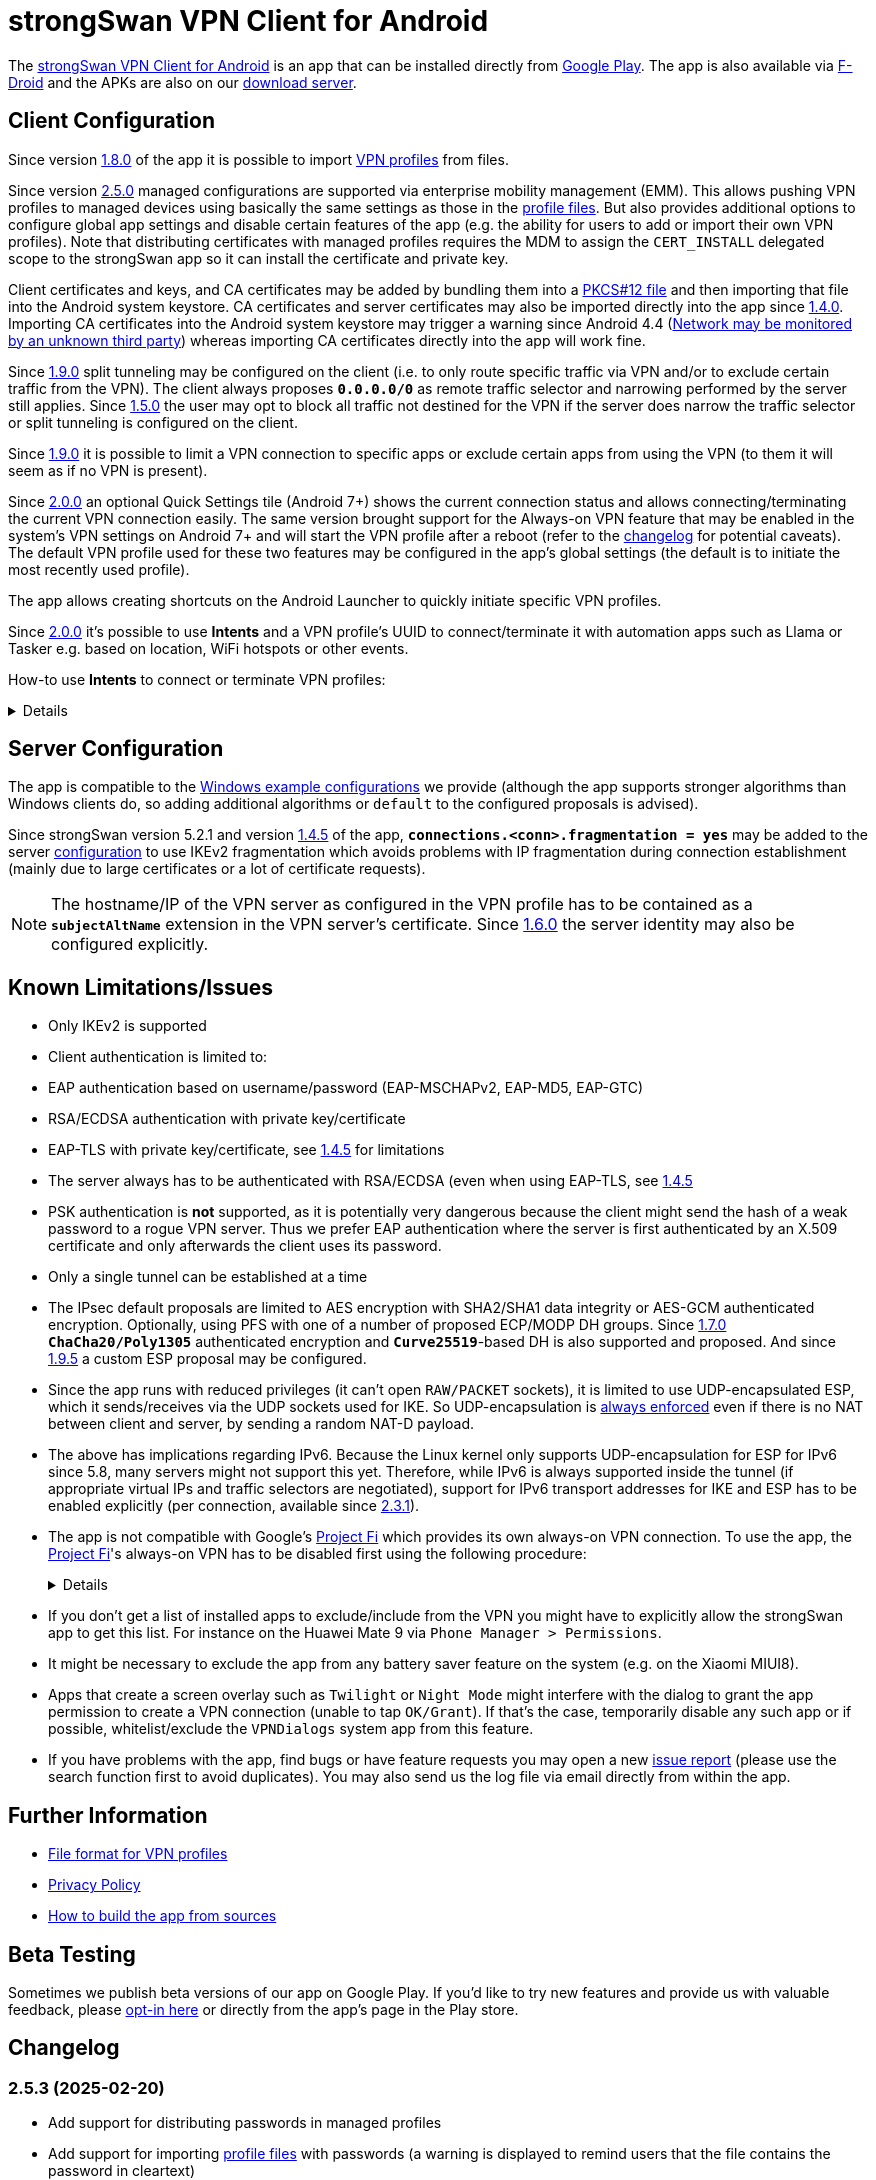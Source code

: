 = strongSwan VPN Client for Android

:PLAY:      https://play.google.com/
:PLAYSTORE: {PLAY}store/apps/details?id=org.strongswan.android
:PLAYTEST:  {PLAY}apps/testing/org.strongswan.android
:FDROID:    https://f-droid.org/en/packages/org.strongswan.android/
:DOWNLOAD:  https://download.strongswan.org/Android/
:GITHUB:    https://github.com/strongswan/strongswan
:GOOGLE:    https://code.google.com/p/android/issues/detail?id=62644
:TRACKER:   https://issuetracker.google.com/issues
:A14ISSUE:  https://issuetracker.google.com/issues/305035828
:PROJECTFI: https://fi.google.com
:SAF:       https://developer.android.com/guide/topics/providers/document-provider.html
:BLOG:      https://strongswan.org/blog
:IETF:      https://datatracker.ietf.org/doc/html
:RFC4739:   {IETF}/rfc4739

The {PLAYSTORE}[strongSwan VPN Client for Android] is an app that can be installed
directly from {PLAYSTORE}[Google Play]. The app is also available via
{FDROID}[F-Droid] and the APKs are also on our {DOWNLOAD}[download server].

== Client Configuration

Since version xref:#_1_8_0_2017_01_20[1.8.0] of the app it is possible to import
xref:./androidVpnClientProfiles.adoc[VPN profiles] from files.

Since version xref:#_2_5_0_2024_02_22[2.5.0] managed configurations are
supported via enterprise mobility management (EMM). This allows pushing VPN
profiles to managed devices using basically the same settings as those in the
xref:./androidVpnClientProfiles.adoc[profile files]. But also provides additional
options to configure global app settings and disable certain features of the app
(e.g. the ability for users to add or import their own VPN profiles). Note that
distributing certificates with managed profiles requires the MDM to assign the
`CERT_INSTALL` delegated scope to the strongSwan app so it can install the
certificate and private key.

Client certificates and keys, and CA certificates may be added by bundling them
into a xref:pki/pkiQuickstart.adoc#_pkcs12_container[PKCS#12 file] and then
importing that file into the Android system keystore. CA certificates and server
certificates may also be imported directly into the app since
xref:#_1_4_0_2014_07_22[1.4.0].
Importing CA certificates into the Android system keystore may trigger a warning
since Android 4.4 ({GOOGLE}[Network may be monitored by an unknown third party])
whereas importing CA certificates directly into the app will work fine.

Since xref:#_1_9_0_2017_07_03[1.9.0] split tunneling may be configured on the
client (i.e. to only route specific traffic via VPN and/or to exclude certain
traffic from the VPN). The client always proposes `*0.0.0.0/0*` as remote traffic
selector and narrowing performed by the server still applies.
Since xref:#_1_5_0_2015_07_28[1.5.0] the user may opt to block all traffic not
destined for the VPN if the server does narrow the traffic selector or split
tunneling is configured on the client.

Since xref:#_1_9_0_2017_07_03[1.9.0] it is possible to limit a VPN connection to
specific apps or exclude certain apps from using the VPN (to them it will seem as
if no VPN is present).

Since xref:#_2_0_0_2018_07_03[2.0.0] an optional Quick Settings tile (Android 7+)
shows the current connection status and allows connecting/terminating the current
VPN connection easily. The same version brought support for the Always-on VPN
feature that may be enabled in the system's VPN settings on Android 7+ and will
start the VPN profile after a reboot (refer to the
xref:#_2_0_0_2018_07_03[changelog] for potential caveats). The default VPN profile
used for these two features may be configured in the app's global settings (the
default is to initiate the most recently used profile).

The app allows creating shortcuts on the Android Launcher to quickly initiate
specific VPN profiles.

Since xref:#_2_0_0_2018_07_03[2.0.0] it's possible to use *Intents* and a VPN
profile's UUID to connect/terminate it with automation apps such as Llama or
Tasker e.g. based on location, WiFi hotspots or other events.

How-to use *Intents* to connect or terminate VPN profiles:
[%collapsible]
====
The UUID required for this can be found at the bottom of the advanced settings
when editing a profile and may be copied from there.

To connect a profile use the following information in the Intent:

* `*Package*: org.strongswan.android`

* `*Action* : org.strongswan.android.action.START_PROFILE`

* `*Extras*` :
** `*org.strongswan.android.VPN_PROFILE_UUID*`: UUID of the profile to start +
    (a string that looks like this: `7b21d354-52ed-4c14-803a-a3370f575405`)

To disconnect the profile use the following information in the Intent:

* `*Package*: org.strongswan.android`

* `*Action*: org.strongswan.android.action.DISCONNECT`

* `*Extras*`:
** `*org.strongswan.android.VPN_PROFILE_UUID*`: UUID of the profile to disconnect

NOTE: If no profile ID is passed or it doesn't match the ID of the currently
      connected profile, a dialog is shown that asks confirmation from the user
      to disconnect the currently connected profile.
====

== Server Configuration

The app is compatible to the xref:interop/windowsClients.adoc[Windows example configurations]
we provide (although the app supports stronger algorithms than Windows clients
do, so adding additional algorithms or `default` to the configured proposals is
advised).

Since strongSwan version 5.2.1 and version xref:#_1_4_5_2014_11_06[1.4.5] of the
app, `*connections.<conn>.fragmentation = yes*` may be added to the server
xref:swanctl/swanctlConf.adoc[configuration] to use IKEv2 fragmentation which
avoids problems with IP fragmentation during connection establishment (mainly due
to large certificates or a lot of certificate requests).

NOTE: The hostname/IP of the VPN server as configured in the VPN profile has to
      be contained as a `*subjectAltName*` extension in the VPN server's
      certificate. Since xref:#_1_6_0_2016_05_02[1.6.0] the server identity may
      also be configured explicitly.

== Known Limitations/Issues

 * Only IKEv2 is supported

 * Client authentication is limited to:
   * EAP authentication based on username/password (EAP-MSCHAPv2, EAP-MD5, EAP-GTC)
   * RSA/ECDSA authentication with private key/certificate
   * EAP-TLS with private key/certificate, see xref:#_1_4_5_2014_11_06[1.4.5]
     for limitations

 * The server always has to be authenticated with RSA/ECDSA (even when using
   EAP-TLS, see xref:#_1_4_5_2014_11_06[1.4.5]

 * PSK authentication is *not* supported, as it is potentially very dangerous
   because the client might send the hash of a weak password to a rogue VPN server.
   Thus we prefer EAP authentication where the server is first authenticated by
   an X.509 certificate and only afterwards the client uses its password.

 * Only a single tunnel can be established at a time

 * The IPsec default proposals are limited to AES encryption with SHA2/SHA1 data
   integrity or AES-GCM authenticated encryption. Optionally, using PFS with one
   of a number of proposed ECP/MODP DH groups. Since xref:#_1_7_0_2016_12_08[1.7.0]
   `*ChaCha20/Poly1305*` authenticated encryption and `*Curve25519*`-based DH is
   also supported and proposed. And since xref:#_1_9_5_2017_11_17[1.9.5] a custom
   ESP proposal may be configured.

 * Since the app runs with reduced privileges (it can't open `RAW/PACKET` sockets),
   it is limited to use UDP-encapsulated ESP, which it sends/receives via the UDP
   sockets used for IKE. So UDP-encapsulation is
   xref:features/natTraversal.adoc#_udp_encapsulation_of_esp[always enforced] even
   if there is no NAT between client and server, by sending a random NAT-D payload.

 * The above has implications regarding IPv6. Because the Linux kernel only
   supports UDP-encapsulation for ESP for IPv6 since 5.8, many servers might not
   support this yet.  Therefore, while IPv6 is always supported inside the
   tunnel (if appropriate virtual IPs and traffic selectors are negotiated),
   support for IPv6 transport addresses for IKE and ESP has to be enabled
   explicitly (per connection, available since xref:#_2_3_1_2020_10_29[2.3.1]).

 * The app is not compatible with Google's {PROJECTFI}[Project Fi] which provides
   its own always-on VPN connection. To use the app, the {PROJECTFI}[Project Fi]'s
   always-on VPN has to be disabled first using the following procedure:
+
[%collapsible]
====
** In `Settings` click `Google`
** Click `Network`
** Turn off the `Wi-Fi Assistant` setting
** Restart the device
----
Then turn off the always-on VPN connection:
----
** In `Settings` click `More` under `Wireless & Networks`
** Click `VPN`
** Click the gear next to the `Wi-Fi Assistant`
** Make sure `Always On` is not active
====

 * If you don't get a list of installed apps to exclude/include from the VPN you
   might have to explicitly allow the strongSwan app to get this list. For instance
   on the Huawei Mate 9 via `Phone Manager > Permissions`.

 * It might be necessary to exclude the app from any battery saver feature on the
    system (e.g. on the Xiaomi MIUI8).

 * Apps that create a screen overlay such as `Twilight` or `Night Mode` might
   interfere with the dialog to grant the app permission to create a VPN connection
   (unable to tap `OK/Grant`). If that's the case, temporarily disable any such app
   or if possible, whitelist/exclude the `VPNDialogs` system app from this feature.

 * If you have problems with the app, find bugs or have feature requests you may
   open a new {GITHUB}/issues[issue report] (please use the search function first
   to avoid duplicates). You may also send us the log file via email directly from
   within the app.

== Further Information

* xref:./androidVpnClientProfiles.adoc[File format for VPN profiles]

* xref:./androidVpnClientPrivacyPolicy.adoc[Privacy Policy]

* xref:./androidVpnClientBuild.adoc[How to build the app from sources]

== Beta Testing

Sometimes we publish beta versions of our app on Google Play. If you'd like to try
new features and provide us with valuable feedback, please {PLAYTEST}[opt-in here]
or directly from the app's page in the Play store.

== Changelog

=== 2.5.3 (2025-02-20)

* Add support for distributing passwords in managed profiles
* Add support for importing xref:./androidVpnClientProfiles.adoc[profile files]
  with passwords (a warning is displayed to remind users that the file contains
  the password in cleartext)
* Fix a crash when editing the password of a managed profile
* Fix a crash when re-importing an already existing profile from a file
* Fix some deprecation warnings

=== 2.5.2 (2024-08-06)

* Increased target SDK to Android 14 and fixed compatibility issues
* Due to {A14ISSUE}[a bug in Android 14+], a new permission (`SYSTEM_ALERT_WINDOW`)
  is necessary to start a VPN profile in the background from the status tile. If
  necessary, the app opens the settings dialog where users have to search the
  app and then grant the permission manually (Google disabled the possibility
  to directly ask for this permission some versions ago)
* Fix a crash when listing installed apps for new profiles

=== 2.5.1 (2024-02-26)

* Fix for existing shortcuts and automation via Intents

=== 2.5.0 (2024-02-22)

* Support for managed configurations via enterprise mobility management (EMM)

=== 2.4.2 (2023-08-29)

* Increased target SDK to Android 13 and ask for permission to show status notification
* Enable hardware acceleration in OpenSSL
* Use a more stable approach to determine source IP

=== 2.4.1 (2023-02-17)

* Changed the order of KE methods so that `ecp256` is again proposed first and
  in the KE payload instead of `curve25519`. This avoids issues with Zyxel
  Firewalls that can't handle KE payloads with an identifier larger than
  21 (`ecp521`) -- the identifier for `curve25519` is 31 -- and just silently
  drop such IKE_SA_INIT requests.

=== 2.4.0 (2023-02-13)

* Switched from BoringSSL to OpenSSL, which adds the following algorithms:
  Curve448 ECDH, AES-CCM, Camellia (CBC/CTR/XCBC), SHA-3 (HMAC/PKCS#1)

* Fixed an issue that caused file descriptor leaks when fetching OCSP/CRLs

* Improved translation for simplified Chinese

* Correctly included Ukrainian translation

* Increased minimum SDK version to 21 (Android 5.0)

=== 2.3.3 (2021-07-13)

* Adds a button to install user certificates (newer Android releases don't provide
  one in the selection dialog anymore - if no certs are installed, the dialog
  doesn't even show up).

* DNS servers are now explicitly applied whenever a TUN device is created (instead
  of only when the IKE_SA is established), this ensures that the correct DNS servers
  are used if the CHILD_SA gets explicitly deleted by the server and recreated by
  the client.

* Requests a new permission on Android 11 to get a list of all installed apps in
  order to exclude/include them from VPNs (and for the EAP-TNC use case).

=== 2.3.2 (2020-12-02)

* Don't mark VPN connections as metered. The default changed when targeting Android
  10 with the last release.

=== 2.3.1 (2020-10-29)

* Adds support to use IPv6 transport addresses for IKE and ESP. This can only be
  enabled if UDP encapsulation for IPv6 is supported by the server. Note that the
  Linux kernel only supports this since version 5.8, so many servers will not
  support it yet.

* Shows a proper error message if the UUID in a
  xref:./androidVpnClientProfiles.adoc[profile] is invalid (e.g. contains no
  dashes).

* Fixes a potential crash with the power whitelist dialog and handles rotation and
  other Activity restarts better if the information dialog is shown

* Fixes the port scanning IMC (was broken since about
  xref:#_1_6_1_2016_05_04[1.6.1]).

=== 2.3.0 (2020-06-02)

* Several changes try to improve reachability even in Android's deep sleep phases.
** An Android-specific scheduler (based on AlarmManager) and whitelisting from
   the system's battery optimization (the user is automatically asked to do so)
   ensures the app is woken at the scheduled times, which ensure that events (in
   particular for NAT keepalives) are triggered accurately.
** DPDs are sent if no NAT keepalive has been sent for a while.
** DPDs are sent after address/routing changes even if the path to the peer stays
   the same.
** Lifetimes are slightly increased to avoid conflicts even with inaccurate
   scheduling (IKE_SA overtime is now 30m instead of 10m, CHILD_SA lifetime is 2.5h
   instead of 1h, rekeyings are initiated ~30m before that).

* Fixes the app icon on Android < 5.0.

* Fixes a possible crash via QuickSettings tile on some devices

=== 2.2.1 (2019-11-19)

* Fixes loading CRL/OCSP via HTTP on Android 9, which defaults to HTTPs only.

=== 2.2.0 (2019-10-15)

* Makes the client identity configurable (via advanced settings and
  xref:./androidVpnClientProfiles.adoc[profiles]) also when using EAP authentication.
** The certificate identity is now configured using the same text field (with
   auto-completion for SANs) instead of a drop-down field (just leave it empty to
   use the certificate's subject DN as identity).

* Fixes an issue with ECDSA certificate selection on Android 10.
** Note that Android 10 doesn't show the dialog (with a button to install certs)
  if no certificates are found. Installation has to happen via
  xref:./androidVpnClientProfiles.adoc[profile] or externally.

* Fixes an issue with break-before-make reauthentication (used if MOBIKE is not
  supported) if the server concurrently deletes the IKE_SA.

* Uses a different API (`*ConnectivityManager.registerNetworkCallback*` instead
  of the deprecated `*ConnectivityManager.CONNECTIVITY_ACTION*`) to detect network
  changes on Android 7 and newer.

* Fixes a potential crash on Huawei devices

=== 2.1.1 (2019-04-24)

* Authentication via EAP-MSCHPv2 now supports UTF-8 encoded passwords.

* Fixes an issue with upgrades from older versions.

=== 2.1.0 (2019-03-14)

* Adds a copy command to duplicate an existing VPN profile.

* Allows configuring custom DNS servers for each VPN profile.

=== 2.0.2 (2018-10-17)

* Fixes potential DNS leaks caused by a {TRACKER}/116257079[bug] in Android 9.

* Fixes clicking some buttons (certificate selection, app selection) with keyboard
  navigation (also affects e.g. Fire TV sticks) when running on Android < 8.

* Fixes an issue with the QuickSettings tile on some devices where the callback
  is called even if no tile is available.

* Fixes profile selection/edit when the device is rotated.

=== 2.0.1 (2018-07-04)

* Removes support for EAP-PEAP/TTLS as it caused major issues with commercial VPN
  services (one issue was that the server identity was initially enforced as AAA
  identity, but changing that revealed that some providers use self-signed AAA
  server certificates - not sure what clients accept that), hopefully proper
  support can be added in a future version.

* Fixes a possible crash related to Android 8's optional Autofill feature
  (the {TRACKER}/67675432[bug] that causes it was apparently fixed with Android
  8.1 but has not been backported).

=== 2.0.0 (2018-07-03)

* Supports the Always-on VPN feature on Android 7+.
** Android 8 only starts the VPN service after the user has unlocked the device
   after a reboot.
** Android 7 immediately starts the VPN service after booting, but that means the
   app has no access to the KeyChain yet (if certificates are used), so no VPN
   connection can be established until the user unlocks the device.
** If password authentication is used and the password is not stored in the profile,
   the connection is aborted and the user has to manually retry connecting to enter
   the password.
** The "Block connections without VPN" system option on Android 8+ blocks all
   traffic not sent via VPN without considering any subnets/apps that are excluded
   from a VPN (i.e. that feature is not compatible with split-tunneling).

* Adds a Quick Settings tile on Android 7+ to quickly initiate/terminate the VPN
  connection.
** Similar to the Always-on feature, Android 8 doesn't enable the Quick Settings
   tile until the user unlocked the device after a reboot.
** Disconnecting via tile from the lock screen requires the user to unlock the
   device, connecting is possible without (unless a password has to be entered).

* The new settings activity allows specifying a default VPN profile used for the
  two features above (the default is to initiate the most recently used profile).

* The app automatically tries to reconnect the VPN profile if fatal errors occur
  (e.g. authentication failures). The retries are delayed by an exponential backoff
  which is currently capped at 2 minutes.
** The status screen in the main activity as well as the notification show a
   countdown until the next automatic retry, manually retrying is possible from
   both locations.

* On Android 5+ a dummy VPN interface is installed while connecting to a VPN profile
  or recovering from errors, to block unencrypted traffic while taking excluded
  subnets/apps configured in the profile into account.
** Note that this VPN interface is removed when the VPN is disconnected.

* Errors are not shown in a modal dialog anymore in the main activity but in a
  banner directly above the status information (with buttons to view the log and
  retry connecting).

* Uses a separate activity to initiate/terminate/retry VPN profiles which avoids
  having to bring the main Activity to the foreground for these actions.

* Adds options to disable OCSP/CRL fetching (e.g. if it's known the server is not
  available, or if CRLs are too large).

* Adds an option to enable strict revocation checking via OCSP/CRL. If enabled,
  the authentication will fail if the revocation status of the server certificate
  is unknown (e.g. because no valid CRL is available).

* Fetching OCSP/CRL can now be aborted immediately (e.g. to cancel connecting if
  an OCSP server is not reachable).

* Basic support for EAP-TTLS/EAP-PEAP has been added but had to be removed again
  with xref:#_2_0_1_2018_07_04[2.0.1].

* Adds an option to use PSS encoding for RSA signatures instead of the classic
  PKCS#1 encoding.

* The explicit ESP proposals for the deprecated Suite B have been removed.

* Adds more clear error messages if permission for VPNs can't be acquired (e.g.
  because another app has the Always-on VPN feature enabled).

* The date/time/thread is shown in the log view if enough space is available (e.g.
  on tablets or even in landscape orientation on phones). It should also be more
  efficient when displaying large logs.

* Removes the MIME-type filter when importing trusted certificates, allowing the
  import of certificates even if they don't have an X.509 related MIME-type set.

* All VPN profiles now have a random UUID assigned (its value may be copied from
  the profile editor e.g. to initiate/terminate a VPN profile via explicit
  `*Intent*`).

=== 1.9.6 (2018-02-08)

* Always sends the client certificate (if applicable) instead of only after
  receiving a certificate request (allows servers that accept certificates from a
  lot of CAs to avoid sending certificate requests).

=== 1.9.5 (2017-11-17)

* Makes the IKE and/or ESP algorithms configurable.

* Removes `*modp1024*` from the default IKEv2 proposal. If the server only allows
  this DH group, a custom IKE proposal has to be configured in the VPN profile.

=== 1.9.4 (2017-09-18)

* Adds support for delta CRLs.

* Fixes issues with fragmented IP packets ({GITHUB}/pull/80[pull request #80]).

* Ensures expires are triggered for the correct IPsec SA.

* Fixes an issue with multicast addresses when using split tunneling on older
  Android releases.

* Does not consider a DH group mismatch as failure anymore as responder of a
  CHILD_SA rekeying
  ({GITHUB}/commit/e7276f78aae95905d9dfe7ded485d6771c4fcaa0[commit e7276f78aa]).

=== 1.9.3 (2017-09-04)

* Adds support to verify server certificates via OCSP (Online Certificate Status
  Protocol).

* Caches CRLs in the app directory.

* The CRL cache may be cleared via main menu.

* Adds a button to reconnect the VPN profile to the "currently connected" dialog.

* Don't apply/configure app selection on Android < 5 (the API is not supported
  there).

* Initiator SPIs are reset when retrying while reconnecting which might avoid
  issues with `*INVALID_KE_PAYLOAD*` notifies.

* Catches some random exceptions (as seen in Play Console)

=== 1.9.2 (2017-07-04)

* Fixes a crash on Android <= 5.

* Fixes database update when updating from app versions < 1.8.0.


=== 1.9.1 (2017-07-03)

* Fixes a crash with pre-existing profiles.

=== 1.9.0 (2017-07-03)

* Adds support for split-tunneling on the client (only route specific traffic via
  VPN and/or exclude specific traffic from the VPN).

* Adds support for per-app VPN (either allow only specific apps to use the VPN or
  exclude certain apps from using it).

* Sending of certificate requests may be disabled (while this allows reducing the
  size of the IKE_AUTH message, e.g. if fragmentation is not supported. It only
  works if the server also sends its certificate if it didn't receive any
  certificate requests).

* NAT-T keepalive interval is now configurable.

* xref:./androidVpnClientProfiles.adoc[VPN profiles] may be imported via SAF
  (Storage Access Framework) and allow the configuration of the new settings.

* CRLs are now fetched with a simple Android-specific HTTP[S] fetcher.

* Adds a disconnect button in the permanent notification.

* The log view should now be more efficient.

* Fixes the handling of backslashes in usernames.

* Adds a Traditional Chinese translation.

=== 1.8.2 (2017-02-20)

* Fixes an issue while disconnecting on certain devices.

=== 1.8.1 (2017-02-07)

* Adds Simplified Chinese translation.

=== 1.8.0 (2017-01-20)

* Adds support to import xref:./androidVpnClientProfiles.adoc[VPN profiles] from
  JSON-encoded files.

=== 1.7.2 (2016-12-10)

* Re-adds support for the ECC Brainpool DH groups (BoringSSL doesn't provide these).

=== 1.7.1 (2016-12-09)

* Fixes a crash (regarding `*libtpmtss.so*`) on older Android systems.

=== 1.7.0 (2016-12-08)

* Adds a permanent notification while connected (or connecting) that shows the
  current status and which allows running the VpnService instance as foreground
  service. This in turn should prevent Android from terminating it when low on
  memory.

* Supports the `*ChaCha20/Poly1305*` AEAD and `*Curve25519*` DH algorithms.

* Properly validates entered server port and MTU values in the GUI.

* Logs the installed DNS servers.

* Uses BoringSSL instead of OpenSSL.

* Based on strongSwan version 5.5.1.

=== 1.6.2 (2016-05-06)

* Fixes a crash when importing CA/server certificates via SAF (Storage Access
  Framework).

=== 1.6.1 (2016-05-04)

* Fixes an interoperability issue with Windows Server. strongSwan version 5.4.0
  changed the order of the algorithms in the default IKE proposal.  Algorithms
  that provide a security of less than 128-bit were moved to the end of the list.
  Now Windows Server 2012 R2 (in its default configuration at least) only supports
  `*modp1024*`. The problem is that Microsoft's IKEv2 implementation only seems to
  consider the first fifteen algorithms of a specific transform type in the
  proposal. Because strongSwan supports quite a lot of DH groups and due to the
  reordering, `*modp1024*` was now at position 17 in the proposal. This meant
  that Microsoft Server rejected the IKE_SA_INIT message with a
  `NO_PROPOSAL_CHOSEN` error. This has been fixed by removing some of the weaker
  and rarely used DH groups from the default proposal
 ({GITHUB}/commit/fae18fd201eb0b2e9a437a9e1b6faf52afd784f8[commit fae18fd201]).

* Also corrects the label for the password field in the login dialog.

=== 1.6.0 (2016-05-02)

* Based on version:5.4.0, which e.g. adds support for IKEv2 redirection.

* Configuration of the server identity. If it is set the identity is sent as `*IDr*`
  during authentication and must match the server's identity exactly (i.e. it
  disables loose identity matching against all `*subjectAltNames*`).

* Selection of the client identity if certificate authentication is used.

* GUI changes:
** Removed the progress dialogs during connecting/disconnecting.
** Redesign of the profile editor (reordered, floating labels, helper texts
   "gateway"->"server").
** Tabs in CA certificate manager have been updated (sliding tabs with ViewPager).
** Switched to the AppCompat theme (Material-like).

* Increases the NAT-T keepalive interval to 45s. No attempt to send keepalives is
  made anymore if there is no connectivity.

* Fixed the font in the log view on Android 5+.

* Native 64-bit build.

=== 1.5.0 (2015-07-28)

* Based on version 5.3.2.

* Roaming between networks on Android 5 and newer has been fixed.

* Adds new advanced profile settings:
** A custom MTU can be specified (currently between 1280 and 1500).
** The server port can be changed (default is 500, with a switch to 4500 - there
   is no switch if a custom port is set).
** Split tunneling can be disabled by blocking all traffic that is not destined
   for the VPN.
*** Only on Android 5 and newer will split tunneling fully work if only one address
    family is tunneled via VPN.

* Sets the preferred language for remediation instructions to the system language.

* EAP-TNC does not require a client certificate anymore.

* Fixes a linker issue on Android M.

=== 1.4.6 (2015-06-08)

* Fix for
 {BLOG}/2015/06/08/strongswan-vulnerability-(cve-2015-4171).html[CVE-2015-4171].

=== 1.4.5 (2014-11-06)

* Based on version 5.2.1 including improved MOBIKE handling and support for IKEv2
  fragmentation.

* Enables optional PFS (Perfect Forward Secrecy) for IPsec SAs. Proposed are cipher
  suites with and without DH groups, so it's up to the VPN server whether PFS is
  used or not.

* Adds basic support for EAP-TLS. Limitations are:
** EAP-only authentication is not allowed because the AAA identity is not
   configurable. So to prevent anyone with a valid certificate from impersonating
   the AAA server and thus the VPN server, the server is authenticated with a
   certificate (like we do with other authentication methods).
** It's currently not possible to select a specific CA certificate to authenticate
   the AAA server certificate, so it either must be issued by the same CA as that
   of the VPN server or automatic CA certificate selection must be enabled in the
   VPN profile.

=== 1.4.0 (2014-07-22)

* Adds the ability to import CA and server certificates directly into the app. On
  Android 4.4+ the {SAF}[SAF] (Storage Access Framework) is used to allow users to
  browse for certificate files (if the MIME-type is not set properly the advanced
  view has to be used to see all files). On older systems the files may be opened
  from third-party file managers.

* The GUI indicates if the connection is being reestablished.

* A DNS proxy resolves the VPN server's hostname while reestablishing (plaintext
 is blocked otherwise).

* Supports ECDSA private keys on recent Android systems (tested on Android 4.4.4)

=== 1.3.4 (2014-04-25)

* Based on version 5.1.3 (fixes a security vulnerability).

* Links `*libcrypto*` (OpenSSL) statically.

* Doesn't limit the number of packets during EAP-TTLS.

=== 1.3.3 (2013-11-13)

* Based on version 5.1.1.

* Fixed issues with IV generation and padding length calculation for AES-GCM.

* Removes the `*Vstr*` dependency.

=== 1.3.2 (2013-09-26)

* Fixed a regression causing remediation instructions to pile up (EAP-TNC).

=== 1.3.1 (2013-09-23)

* Improved recovery after certain connectivity changes.

=== 1.3.0 (2013-07-08)

* Added support for EAP-TNC.

* Disabled listening on IPv6 because the Linux kernel currently does not support
  UDP encapsulation of ESP packets for IPv6.

=== 1.2.3 (2013-05-03)

* Added support for AES-GCM.

* Support for IPv6-in-IPv4 tunnels.

* Uses `*kernel-netlink*` to handle interface/IP address enumeration.

=== 1.2.2 (2013-03-07)

* Added support for multiple authentication, e.g. based on an X.509 certificate
  followed by EAP ({RFC4739}[RFC 4739]).

* Added Polish, Ukrainian, and Russian translations.

* Fixed a race condition during reauthentication and a potential freeze while
  disconnecting.

=== 1.2.1 (2012-11-21)

* Added shortcuts to VPN profiles to quickly start specific connections from the
  launcher.

* Added a confirmation dialog if a connection is started but one is already
  established.

* Fixed a few Android 4.2 specific issues.

=== 1.2.0 (2012-10-18)

* Added support for MOBIKE e.g. allows switching between different interfaces
  (e.g. Wifi and 3G/4G).

* The app tries to keep the connection established until the user disconnects
  manually.

=== 1.1.3 (2012-09-24)

* Workaround for a private key issue on Android 4.1.

=== 1.1.2 (2012-09-18)

* Added loose ID matching: While the client expects the hostname/IP of the VPN
  server to be contained as `*subjectAltName*` in the certificate this allows the
  responder to use a different IDr than that, as long as it is confirmed by the
  certificate (the client does not send an IDr anymore).

=== 1.1.1 (2012-09-17)

* Fixed a Unicode issue when converting Java to C strings.

=== 1.1.0 (2012-09-06)

* Added certificate authentication and fixed reauthentication.
